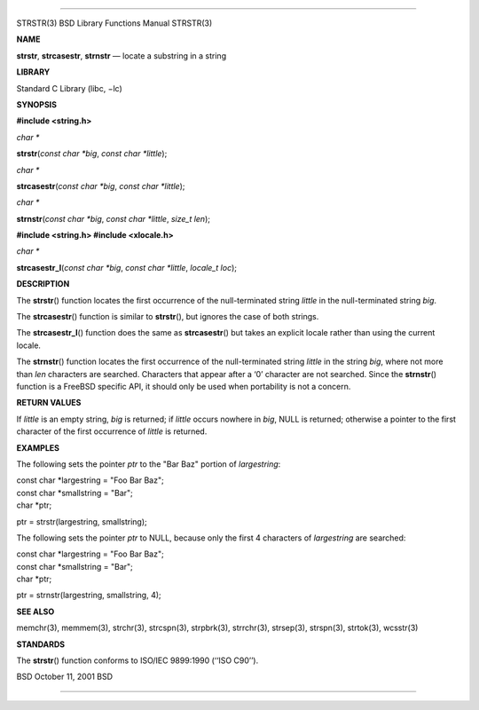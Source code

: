 --------------

STRSTR(3) BSD Library Functions Manual STRSTR(3)

**NAME**

**strstr**, **strcasestr**, **strnstr** — locate a substring in a string

**LIBRARY**

Standard C Library (libc, −lc)

**SYNOPSIS**

**#include <string.h>**

*char \**

**strstr**\ (*const char *big*, *const char *little*);

*char \**

**strcasestr**\ (*const char *big*, *const char *little*);

*char \**

**strnstr**\ (*const char *big*, *const char *little*, *size_t len*);

**#include <string.h>
#include <xlocale.h>**

*char \**

**strcasestr_l**\ (*const char *big*, *const char *little*,
*locale_t loc*);

**DESCRIPTION**

The **strstr**\ () function locates the first occurrence of the
null-terminated string *little* in the null-terminated string *big*.

The **strcasestr**\ () function is similar to **strstr**\ (), but
ignores the case of both strings.

The **strcasestr_l**\ () function does the same as **strcasestr**\ ()
but takes an explicit locale rather than using the current locale.

The **strnstr**\ () function locates the first occurrence of the
null-terminated string *little* in the string *big*, where not more than
*len* characters are searched. Characters that appear after a ‘\0’
character are not searched. Since the **strnstr**\ () function is a
FreeBSD specific API, it should only be used when portability is not a
concern.

**RETURN VALUES**

If *little* is an empty string, *big* is returned; if *little* occurs
nowhere in *big*, NULL is returned; otherwise a pointer to the first
character of the first occurrence of *little* is returned.

**EXAMPLES**

The following sets the pointer *ptr* to the "Bar Baz" portion of
*largestring*:

| const char \*largestring = "Foo Bar Baz";
| const char \*smallstring = "Bar";
| char \*ptr;

ptr = strstr(largestring, smallstring);

The following sets the pointer *ptr* to NULL, because only the first 4
characters of *largestring* are searched:

| const char \*largestring = "Foo Bar Baz";
| const char \*smallstring = "Bar";
| char \*ptr;

ptr = strnstr(largestring, smallstring, 4);

**SEE ALSO**

memchr(3), memmem(3), strchr(3), strcspn(3), strpbrk(3), strrchr(3),
strsep(3), strspn(3), strtok(3), wcsstr(3)

**STANDARDS**

The **strstr**\ () function conforms to ISO/IEC 9899:1990 (‘‘ISO C90’’).

BSD October 11, 2001 BSD

--------------

.. Copyright (c) 1990, 1991, 1993
..	The Regents of the University of California.  All rights reserved.
..
.. This code is derived from software contributed to Berkeley by
.. Chris Torek and the American National Standards Committee X3,
.. on Information Processing Systems.
..
.. Redistribution and use in source and binary forms, with or without
.. modification, are permitted provided that the following conditions
.. are met:
.. 1. Redistributions of source code must retain the above copyright
..    notice, this list of conditions and the following disclaimer.
.. 2. Redistributions in binary form must reproduce the above copyright
..    notice, this list of conditions and the following disclaimer in the
..    documentation and/or other materials provided with the distribution.
.. 3. Neither the name of the University nor the names of its contributors
..    may be used to endorse or promote products derived from this software
..    without specific prior written permission.
..
.. THIS SOFTWARE IS PROVIDED BY THE REGENTS AND CONTRIBUTORS ``AS IS'' AND
.. ANY EXPRESS OR IMPLIED WARRANTIES, INCLUDING, BUT NOT LIMITED TO, THE
.. IMPLIED WARRANTIES OF MERCHANTABILITY AND FITNESS FOR A PARTICULAR PURPOSE
.. ARE DISCLAIMED.  IN NO EVENT SHALL THE REGENTS OR CONTRIBUTORS BE LIABLE
.. FOR ANY DIRECT, INDIRECT, INCIDENTAL, SPECIAL, EXEMPLARY, OR CONSEQUENTIAL
.. DAMAGES (INCLUDING, BUT NOT LIMITED TO, PROCUREMENT OF SUBSTITUTE GOODS
.. OR SERVICES; LOSS OF USE, DATA, OR PROFITS; OR BUSINESS INTERRUPTION)
.. HOWEVER CAUSED AND ON ANY THEORY OF LIABILITY, WHETHER IN CONTRACT, STRICT
.. LIABILITY, OR TORT (INCLUDING NEGLIGENCE OR OTHERWISE) ARISING IN ANY WAY
.. OUT OF THE USE OF THIS SOFTWARE, EVEN IF ADVISED OF THE POSSIBILITY OF
.. SUCH DAMAGE.

